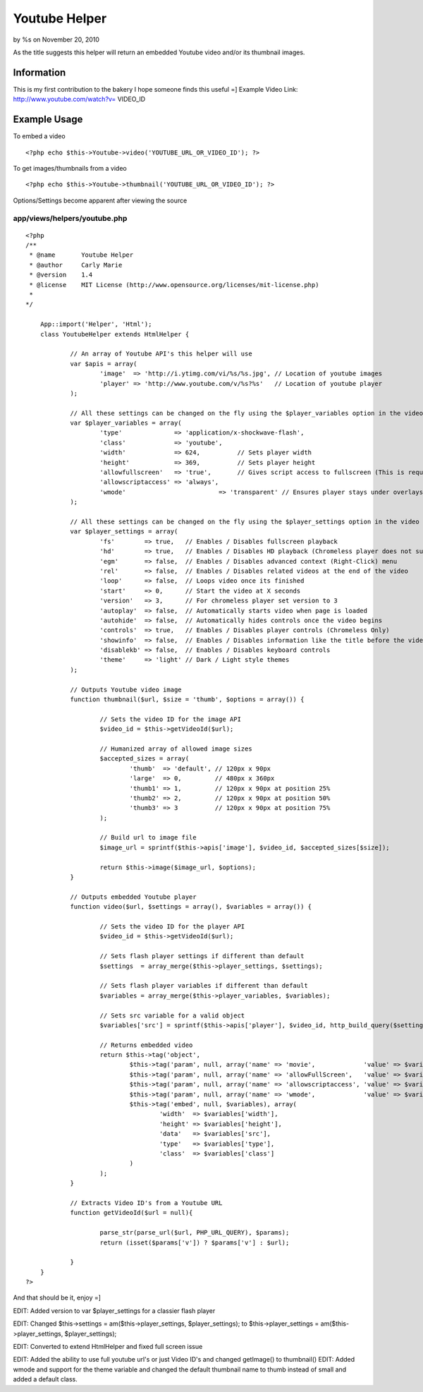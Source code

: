 Youtube Helper
==============

by %s on November 20, 2010

As the title suggests this helper will return an embedded Youtube
video and/or its thumbnail images.


Information
~~~~~~~~~~~
This is my first contribution to the bakery I hope someone finds this
useful =]
Example Video Link: `http://www.youtube.com/watch?v=`_ VIDEO_ID

Example Usage
~~~~~~~~~~~~~
To embed a video

::

    <?php echo $this->Youtube->video('YOUTUBE_URL_OR_VIDEO_ID'); ?>


To get images/thumbnails from a video

::

    <?php echo $this->Youtube->thumbnail('YOUTUBE_URL_OR_VIDEO_ID'); ?>


Options/Settings become apparent after viewing the source



app/views/helpers/youtube.php
`````````````````````````````

::

    <?php
    /**
     * @name       Youtube Helper
     * @author     Carly Marie
     * @version    1.4
     * @license    MIT License (http://www.opensource.org/licenses/mit-license.php)
     *
    */
    
    	App::import('Helper', 'Html');
    	class YoutubeHelper extends HtmlHelper {
    
    		// An array of Youtube API's this helper will use
    		var $apis = array(
    			'image'  => 'http://i.ytimg.com/vi/%s/%s.jpg', // Location of youtube images
    			'player' => 'http://www.youtube.com/v/%s?%s'   // Location of youtube player
    		);
    
    		// All these settings can be changed on the fly using the $player_variables option in the video function
    		var $player_variables = array(
    			'type'              => 'application/x-shockwave-flash',
    			'class'             => 'youtube',
    			'width'             => 624,          // Sets player width
    			'height'            => 369,          // Sets player height
    			'allowfullscreen'   => 'true',       // Gives script access to fullscreen (This is required for the fs player setting to work)
    			'allowscriptaccess' => 'always',
    			'wmode' 			=> 'transparent' // Ensures player stays under overlays such as lightbox/fancybox
    		);
    
    		// All these settings can be changed on the fly using the $player_settings option in the video function
    		var $player_settings = array(
    			'fs'        => true,   // Enables / Disables fullscreen playback
    			'hd'        => true,   // Enables / Disables HD playback (Chromeless player does not support this setting)
    			'egm'       => false,  // Enables / Disables advanced context (Right-Click) menu
    			'rel'       => false,  // Enables / Disables related videos at the end of the video
    			'loop'      => false,  // Loops video once its finished
    			'start'     => 0,      // Start the video at X seconds
    			'version'   => 3,      // For chromeless player set version to 3
    			'autoplay'  => false,  // Automatically starts video when page is loaded
    			'autohide'  => false,  // Automatically hides controls once the video begins
    			'controls'  => true,   // Enables / Disables player controls (Chromeless Only)
    			'showinfo'  => false,  // Enables / Disables information like the title before the video starts playing
    			'disablekb' => false,  // Enables / Disables keyboard controls
    			'theme'     => 'light' // Dark / Light style themes
    		);
    
    		// Outputs Youtube video image
    		function thumbnail($url, $size = 'thumb', $options = array()) {
    
    			// Sets the video ID for the image API
    			$video_id = $this->getVideoId($url);
    
    			// Humanized array of allowed image sizes
    			$accepted_sizes = array(
    				'thumb'  => 'default', // 120px x 90px
    				'large'  => 0,         // 480px x 360px
    				'thumb1' => 1,         // 120px x 90px at position 25%
    				'thumb2' => 2,         // 120px x 90px at position 50%
    				'thumb3' => 3          // 120px x 90px at position 75%
    			);
    
    			// Build url to image file
    			$image_url = sprintf($this->apis['image'], $video_id, $accepted_sizes[$size]);
    
    			return $this->image($image_url, $options);
    		}
    
    		// Outputs embedded Youtube player
    		function video($url, $settings = array(), $variables = array()) {
    
    			// Sets the video ID for the player API
    			$video_id = $this->getVideoId($url);
    
    			// Sets flash player settings if different than default
    			$settings  = array_merge($this->player_settings, $settings);
    
    			// Sets flash player variables if different than default
    			$variables = array_merge($this->player_variables, $variables);
    
    			// Sets src variable for a valid object
    			$variables['src'] = sprintf($this->apis['player'], $video_id, http_build_query($settings));
    
    			// Returns embedded video
    			return $this->tag('object',
    				$this->tag('param', null, array('name' => 'movie',             'value' => $variables['src'])).
    				$this->tag('param', null, array('name' => 'allowFullScreen',   'value' => $variables['allowfullscreen'])).
    				$this->tag('param', null, array('name' => 'allowscriptaccess', 'value' => $variables['allowscriptaccess'])).
    				$this->tag('param', null, array('name' => 'wmode',             'value' => $variables['wmode'])).
    				$this->tag('embed', null, $variables), array(
    					'width'  => $variables['width'],
    					'height' => $variables['height'],
    					'data'   => $variables['src'],
    					'type'   => $variables['type'],
    					'class'  => $variables['class']
    				)
    			);
    		}
    
    		// Extracts Video ID's from a Youtube URL
    		function getVideoId($url = null){
    
    			parse_str(parse_url($url, PHP_URL_QUERY), $params);
    			return (isset($params['v']) ? $params['v'] : $url);
    
    		}
    	}
    ?>

And that should be it, enjoy =]

EDIT: Added version to var $player_settings for a classier flash
player

EDIT: Changed $this->settings = am($this->player_settings,
$player_settings); to $this->player_settings =
am($this->player_settings, $player_settings);

EDIT: Converted to extend HtmlHelper and fixed full screen issue

EDIT: Added the ability to use full youtube url's or just Video ID's
and changed getImage() to thumbnail()
EDIT: Added wmode and support for the theme variable and changed the
default thumbnail name to thumb instead of small and added a default
class.

.. _http://www.youtube.com/watch?v=: http://www.youtube.com/watch?v=
.. meta::
    :title: Youtube Helper
    :description: CakePHP Article related to youtube,Helpers
    :keywords: youtube,Helpers
    :copyright: Copyright 2010 
    :category: helpers

